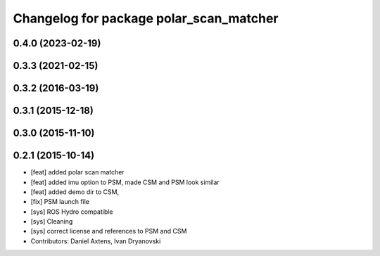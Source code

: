 ^^^^^^^^^^^^^^^^^^^^^^^^^^^^^^^^^^^^^^^^
Changelog for package polar_scan_matcher
^^^^^^^^^^^^^^^^^^^^^^^^^^^^^^^^^^^^^^^^

0.4.0 (2023-02-19)
------------------

0.3.3 (2021-02-15)
------------------

0.3.2 (2016-03-19)
------------------

0.3.1 (2015-12-18)
------------------

0.3.0 (2015-11-10)
------------------

0.2.1 (2015-10-14)
------------------
* [feat] added polar scan matcher
* [feat] added imu option to PSM, made CSM and PSM look similar
* [feat] added demo dir to CSM, 
* [fix] PSM launch file
* [sys] ROS Hydro compatible
* [sys] Cleaning
* [sys] correct license and references to PSM and CSM
* Contributors: Daniel Axtens, Ivan Dryanovski
